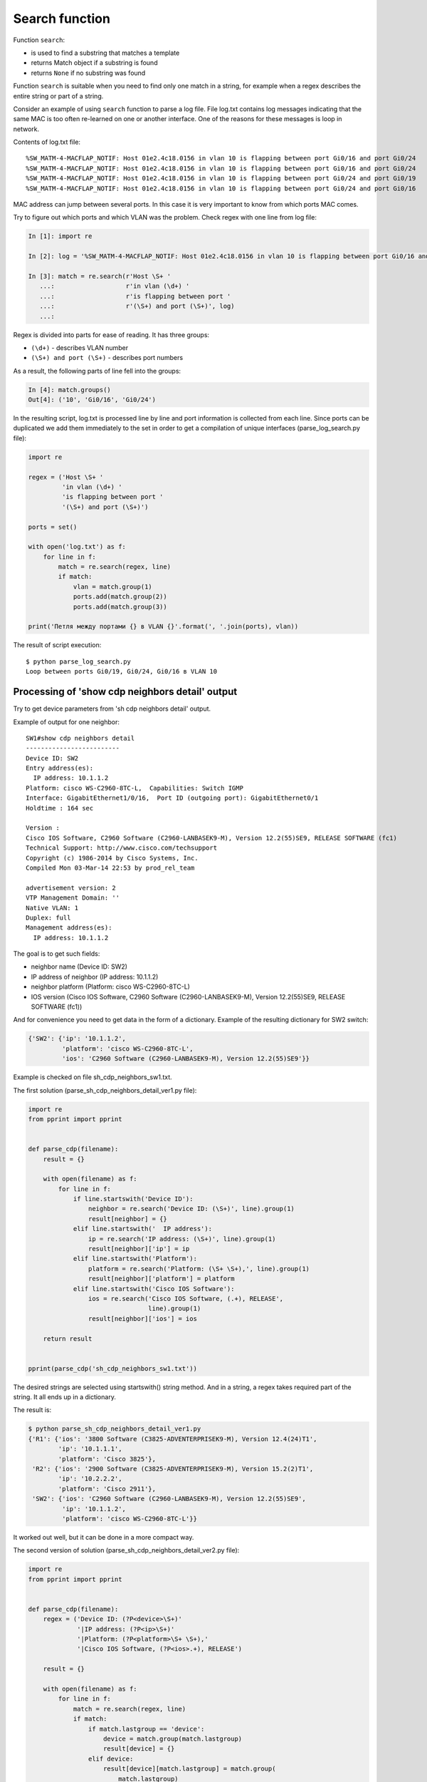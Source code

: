 Search function
--------------

Function ``search``: 

* is used to find a substring that matches a template
* returns Match object if a substring is found
* returns ``None`` if no substring was found

Function ``search`` is suitable when you need to find only one match in a
string, for example when a regex describes the entire string or part of a string.

Consider an example of using ``search`` function to parse a log file.
File log.txt contains log messages indicating that the same MAC is too
often re-learned on one or another interface. One of the reasons for these
messages is loop in network.

Contents of log.txt file:

::

    %SW_MATM-4-MACFLAP_NOTIF: Host 01e2.4c18.0156 in vlan 10 is flapping between port Gi0/16 and port Gi0/24
    %SW_MATM-4-MACFLAP_NOTIF: Host 01e2.4c18.0156 in vlan 10 is flapping between port Gi0/16 and port Gi0/24
    %SW_MATM-4-MACFLAP_NOTIF: Host 01e2.4c18.0156 in vlan 10 is flapping between port Gi0/24 and port Gi0/19
    %SW_MATM-4-MACFLAP_NOTIF: Host 01e2.4c18.0156 in vlan 10 is flapping between port Gi0/24 and port Gi0/16

MAC address can jump between several ports. In this case it is very important
to know from which ports MAC comes.

Try to figure out which ports and which VLAN was the problem. Check regex with
one line from log file:

.. code:: python

    In [1]: import re

    In [2]: log = '%SW_MATM-4-MACFLAP_NOTIF: Host 01e2.4c18.0156 in vlan 10 is flapping between port Gi0/16 and port Gi0/24'

    In [3]: match = re.search(r'Host \S+ '
       ...:                   r'in vlan (\d+) '
       ...:                   r'is flapping between port '
       ...:                   r'(\S+) and port (\S+)', log)
       ...:

Regex is divided into parts for ease of reading. It has three groups:

* ``(\d+)`` - describes VLAN number
* ``(\S+) and port (\S+)`` - describes port numbers

As a result, the following parts of line fell into the groups:

.. code:: python

    In [4]: match.groups()
    Out[4]: ('10', 'Gi0/16', 'Gi0/24')

In the resulting script, log.txt is processed line by line and port information
is collected from each line. Since ports can be duplicated we add them
immediately to the set in order to get a compilation of unique interfaces
(parse_log_search.py file):

.. code:: python

    import re

    regex = ('Host \S+ '
             'in vlan (\d+) '
             'is flapping between port '
             '(\S+) and port (\S+)')

    ports = set()

    with open('log.txt') as f:
        for line in f:
            match = re.search(regex, line)
            if match:
                vlan = match.group(1)
                ports.add(match.group(2))
                ports.add(match.group(3))

    print('Петля между портами {} в VLAN {}'.format(', '.join(ports), vlan))


The result of script execution:

::

    $ python parse_log_search.py
    Loop between ports Gi0/19, Gi0/24, Gi0/16 в VLAN 10

Processing of 'show cdp neighbors detail' output
^^^^^^^^^^^^^^^^^^^^^^^^^^^^^^^^^^^^^^^^^^^^^^^^

Try to get device parameters from 'sh cdp neighbors detail' output.

Example of output for one neighbor:

::

    SW1#show cdp neighbors detail
    -------------------------
    Device ID: SW2
    Entry address(es):
      IP address: 10.1.1.2
    Platform: cisco WS-C2960-8TC-L,  Capabilities: Switch IGMP
    Interface: GigabitEthernet1/0/16,  Port ID (outgoing port): GigabitEthernet0/1
    Holdtime : 164 sec

    Version :
    Cisco IOS Software, C2960 Software (C2960-LANBASEK9-M), Version 12.2(55)SE9, RELEASE SOFTWARE (fc1)
    Technical Support: http://www.cisco.com/techsupport
    Copyright (c) 1986-2014 by Cisco Systems, Inc.
    Compiled Mon 03-Mar-14 22:53 by prod_rel_team

    advertisement version: 2
    VTP Management Domain: ''
    Native VLAN: 1
    Duplex: full
    Management address(es):
      IP address: 10.1.1.2

The goal is to get such fields:

* neighbor name (Device ID: SW2) 
* IP address of neighbor (IP address: 10.1.1.2) 
* neighbor platform (Platform: cisco WS-C2960-8TC-L) 
* IOS version (Cisco IOS Software, C2960 Software (C2960-LANBASEK9-M), Version 12.2(55)SE9, RELEASE SOFTWARE (fc1))

And for convenience you need to get data in the form of a dictionary. Example
of the resulting dictionary for SW2 switch:

.. code:: python

    {'SW2': {'ip': '10.1.1.2',
             'platform': 'cisco WS-C2960-8TC-L',
             'ios': 'C2960 Software (C2960-LANBASEK9-M), Version 12.2(55)SE9'}}

Example is checked on file sh_cdp_neighbors_sw1.txt.

The first solution (parse_sh_cdp_neighbors_detail_ver1.py file):

.. code:: python

    import re
    from pprint import pprint


    def parse_cdp(filename):
        result = {}

        with open(filename) as f:
            for line in f:
                if line.startswith('Device ID'):
                    neighbor = re.search('Device ID: (\S+)', line).group(1)
                    result[neighbor] = {}
                elif line.startswith('  IP address'):
                    ip = re.search('IP address: (\S+)', line).group(1)
                    result[neighbor]['ip'] = ip
                elif line.startswith('Platform'):
                    platform = re.search('Platform: (\S+ \S+),', line).group(1)
                    result[neighbor]['platform'] = platform
                elif line.startswith('Cisco IOS Software'):
                    ios = re.search('Cisco IOS Software, (.+), RELEASE',
                                    line).group(1)
                    result[neighbor]['ios'] = ios

        return result


    pprint(parse_cdp('sh_cdp_neighbors_sw1.txt'))

The desired strings are selected using startswith() string method. And in a string, a
regex takes required part of the string. It all ends up in a dictionary.

The result is:

.. code:: python

    $ python parse_sh_cdp_neighbors_detail_ver1.py
    {'R1': {'ios': '3800 Software (C3825-ADVENTERPRISEK9-M), Version 12.4(24)T1',
            'ip': '10.1.1.1',
            'platform': 'Cisco 3825'},
     'R2': {'ios': '2900 Software (C3825-ADVENTERPRISEK9-M), Version 15.2(2)T1',
            'ip': '10.2.2.2',
            'platform': 'Cisco 2911'},
     'SW2': {'ios': 'C2960 Software (C2960-LANBASEK9-M), Version 12.2(55)SE9',
             'ip': '10.1.1.2',
             'platform': 'cisco WS-C2960-8TC-L'}}

It worked out well, but it can be done in a more compact way.

The second version of solution (parse_sh_cdp_neighbors_detail_ver2.py file):

.. code:: python

    import re
    from pprint import pprint


    def parse_cdp(filename):
        regex = ('Device ID: (?P<device>\S+)'
                 '|IP address: (?P<ip>\S+)'
                 '|Platform: (?P<platform>\S+ \S+),'
                 '|Cisco IOS Software, (?P<ios>.+), RELEASE')

        result = {}

        with open(filename) as f:
            for line in f:
                match = re.search(regex, line)
                if match:
                    if match.lastgroup == 'device':
                        device = match.group(match.lastgroup)
                        result[device] = {}
                    elif device:
                        result[device][match.lastgroup] = match.group(
                            match.lastgroup)

        return result


    pprint(parse_cdp('sh_cdp_neighbors_sw1.txt'))

Explanations for the second option:

* in regex, all lines written via ``|`` sign (or) 
* if a match is found, ``lastgroup`` method is checked
* ``lastgroup`` method returns name of the last named group in regex for which a match has been found
* if a match was found for ``device`` group, the value that fells into the group is written to ``device`` variable 
* otherwise the mapping of ``'group name': 'corresponding value'`` is written to dictionary

Result will be the same:

.. code:: python

    $ python parse_sh_cdp_neighbors_detail_ver2.py
    {'R1': {'ios': '3800 Software (C3825-ADVENTERPRISEK9-M), Version 12.4(24)T1',
            'ip': '10.1.1.1',
            'platform': 'Cisco 3825'},
     'R2': {'ios': '2900 Software (C3825-ADVENTERPRISEK9-M), Version 15.2(2)T1',
            'ip': '10.2.2.2',
            'platform': 'Cisco 2911'},
     'SW2': {'ios': 'C2960 Software (C2960-LANBASEK9-M), Version 12.2(55)SE9',
             'ip': '10.1.1.2',
             'platform': 'cisco WS-C2960-8TC-L'}}


